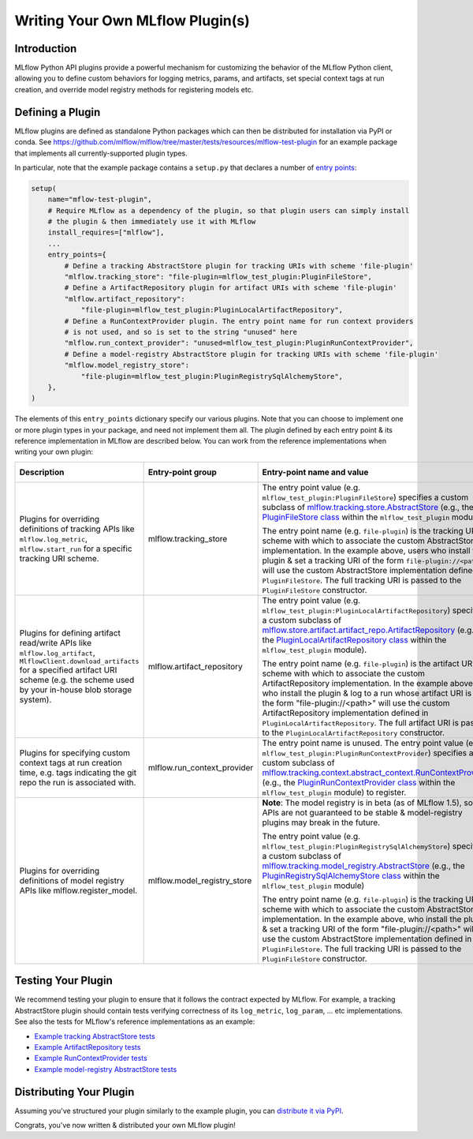 Writing Your Own MLflow Plugin(s)
---------------------------------

Introduction
~~~~~~~~~~~~

MLflow Python API plugins provide a powerful mechanism for customizing the behavior of the MLflow
Python client, allowing you to define custom behaviors for logging metrics, params, and artifacts,
set special context tags at run creation, and override model registry methods for registering
models etc.

Defining a Plugin
~~~~~~~~~~~~~~~~~
MLflow plugins are defined as standalone Python packages which can then be distributed for
installation via PyPI or conda. See https://github.com/mlflow/mlflow/tree/master/tests/resources/mlflow-test-plugin for an
example package that implements all currently-supported plugin types.

In particular, note that the example package contains a ``setup.py`` that declares a number of
`entry points <https://setuptools.readthedocs.io/en/latest/setuptools.html#dynamic-discovery-of-services-and-plugins>`_:

.. code-block:: python

    setup(
        name="mflow-test-plugin",
        # Require MLflow as a dependency of the plugin, so that plugin users can simply install
        # the plugin & then immediately use it with MLflow
        install_requires=["mlflow"],
        ...
        entry_points={
            # Define a tracking AbstractStore plugin for tracking URIs with scheme 'file-plugin'
            "mlflow.tracking_store": "file-plugin=mlflow_test_plugin:PluginFileStore",
            # Define a ArtifactRepository plugin for artifact URIs with scheme 'file-plugin'
            "mlflow.artifact_repository":
                "file-plugin=mlflow_test_plugin:PluginLocalArtifactRepository",
            # Define a RunContextProvider plugin. The entry point name for run context providers
            # is not used, and so is set to the string "unused" here
            "mlflow.run_context_provider": "unused=mlflow_test_plugin:PluginRunContextProvider",
            # Define a model-registry AbstractStore plugin for tracking URIs with scheme 'file-plugin'
            "mlflow.model_registry_store":
                "file-plugin=mlflow_test_plugin:PluginRegistrySqlAlchemyStore",
        },
    )

The elements of this ``entry_points`` dictionary specify our various plugins. Note that you
can choose to implement one or more plugin types in your package, and need not implement them all.
The plugin defined by each entry point & its reference implementation in MLflow are described below.
You can work from the reference implementations when writing your own plugin:

.. list-table::
   :widths: 20 20 20 20
   :header-rows: 1

   * - Description
     - Entry-point group
     - Entry-point name and value
     - Reference Implementation
   * - Plugins for overriding definitions of tracking APIs like ``mlflow.log_metric``, ``mlflow.start_run`` for a specific
       tracking URI scheme.
     - mlflow.tracking_store
     - The entry point value (e.g. ``mlflow_test_plugin:PluginFileStore``) specifies a custom subclass of
       `mlflow.tracking.store.AbstractStore <https://github.com/mlflow/mlflow/blob/master/mlflow/store/tracking/abstract_store.py#L8>`_
       (e.g., the `PluginFileStore class <https://github.com/mlflow/mlflow/blob/master/tests/resources/mlflow-test-plugin/mlflow_test_plugin/__init__.py#L9>`_
       within the ``mlflow_test_plugin`` module).

       The entry point name (e.g. ``file-plugin``) is the tracking URI scheme with which to associate the custom AbstractStore implementation.
       In the example above, users who install the plugin & set a tracking URI of the form ``file-plugin://<path>`` will use the custom AbstractStore
       implementation defined in ``PluginFileStore``. The full tracking URI is passed to the ``PluginFileStore`` constructor.
     - `FileStore <https://github.com/mlflow/mlflow/blob/master/mlflow/store/tracking/file_store.py>`_

   * - Plugins for defining artifact read/write APIs like ``mlflow.log_artifact``, ``MlflowClient.download_artifacts`` for a specified
       artifact URI scheme (e.g. the scheme used by your in-house blob storage system).
     - mlflow.artifact_repository
     - The entry point value (e.g. ``mlflow_test_plugin:PluginLocalArtifactRepository``) specifies a custom subclass of
       `mlflow.store.artifact.artifact_repo.ArtifactRepository <https://github.com/mlflow/mlflow/blob/master/mlflow/store/artifact/artifact_repo.py#L12>`_
       (e.g., the `PluginLocalArtifactRepository class <https://github.com/mlflow/mlflow/blob/master/tests/resources/mlflow-test-plugin/mlflow_test_plugin/__init__.py#L18>`_
       within the ``mlflow_test_plugin`` module).

       The entry point name (e.g. ``file-plugin``) is the artifact URI scheme with which to associate the custom ArtifactRepository implementation.
       In the example above, who install the plugin & log to a run whose artifact URI is of the form "file-plugin://<path>" will use the
       custom ArtifactRepository implementation defined in ``PluginLocalArtifactRepository``.
       The full artifact URI is passed to the ``PluginLocalArtifactRepository`` constructor.
     - `LocalArtifactRepository <https://github.com/mlflow/mlflow/blob/master/mlflow/store/artifact/local_artifact_repo.py>`_


   * - Plugins for specifying custom context tags at run creation time, e.g. tags indicating the git repo
       the run is associated with.
     - mlflow.run_context_provider
     - The entry point name is unused. The entry point value (e.g. ``mlflow_test_plugin:PluginRunContextProvider``) specifies a custom subclass of
       `mlflow.tracking.context.abstract_context.RunContextProvider <https://github.com/mlflow/mlflow/blob/master/mlflow/tracking/context/abstract_context.py#L4>`_
       (e.g., the `PluginRunContextProvider class <https://github.com/mlflow/mlflow/blob/master/tests/resources/mlflow-test-plugin/mlflow_test_plugin/__init__.py#L23>`_
       within the ``mlflow_test_plugin`` module) to register.
     - `GitRunContext <https://github.com/mlflow/mlflow/blob/master/mlflow/tracking/context/git_context.py#L36>`_,
       `DefaultRunContext <https://github.com/mlflow/mlflow/blob/master/mlflow/tracking/context/default_context.py#L41>`_

   * - Plugins for overriding definitions of model registry APIs like mlflow.register_model.
     - mlflow.model_registry_store
     - **Note**: The model registry is in beta (as of MLflow 1.5), so APIs are not guaranteed to be stable & model-registry plugins may break in the
       future.

       The entry point value (e.g. ``mlflow_test_plugin:PluginRegistrySqlAlchemyStore``) specifies a custom subclass of
       `mlflow.tracking.model_registry.AbstractStore <https://github.com/mlflow/mlflow/blob/master/mlflow/store/model_registry/abstract_store.py#L6>`_
       (e.g., the `PluginRegistrySqlAlchemyStore class <https://github.com/mlflow/mlflow/blob/master/tests/resources/mlflow-test-plugin/mlflow_test_plugin/__init__.py#L33>`_
       within the ``mlflow_test_plugin`` module)

       The entry point name (e.g. ``file-plugin``) is the tracking URI scheme with which to associate the custom AbstractStore implementation.
       In the example above, who install the plugin & set a tracking URI of the form "file-plugin://<path>" will use the custom AbstractStore
       implementation defined in ``PluginFileStore``. The full tracking URI is passed to the ``PluginFileStore`` constructor.
     - `SqlAlchemyStore <https://github.com/mlflow/mlflow/blob/master/mlflow/store/model_registry/sqlalchemy_store.py#L34>`_

Testing Your Plugin
~~~~~~~~~~~~~~~~~~~

We recommend testing your plugin to ensure that it follows the contract expected by MLflow. For
example, a tracking AbstractStore plugin should contain tests verifying correctness of its
``log_metric``, ``log_param``, ... etc implementations. See also the tests for MLflow's
reference implementations as an example:

* `Example tracking AbstractStore tests <https://github.com/mlflow/mlflow/blob/master/tests/store/tracking/test_file_store.py>`_
* `Example ArtifactRepository tests <https://github.com/mlflow/mlflow/blob/master/tests/store/artifact/test_local_artifact_repo.py>`_
* `Example RunContextProvider tests <https://github.com/mlflow/mlflow/blob/master/tests/tracking/context/test_git_context.py>`_
* `Example model-registry AbstractStore tests <https://github.com/mlflow/mlflow/blob/master/tests/store/model_registry/test_sqlalchemy_store.py>`_


Distributing Your Plugin
~~~~~~~~~~~~~~~~~~~~~~~~

Assuming you've structured your plugin similarly to the example plugin, you can `distribute it
via PyPI <https://packaging.python.org/guides/distributing-packages-using-setuptools/>`_.

Congrats, you've now written & distributed your own MLflow plugin!
